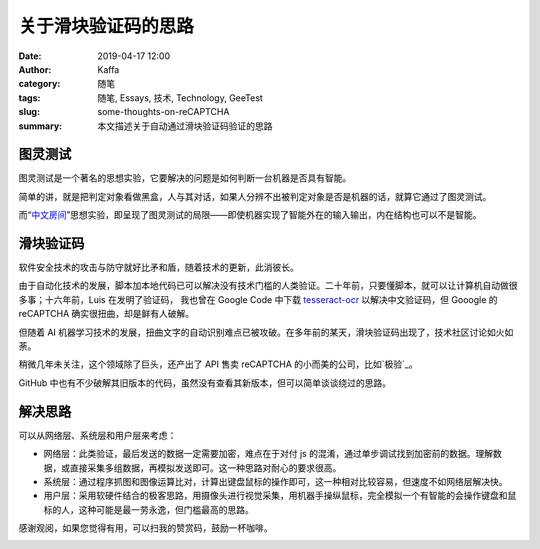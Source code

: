 关于滑块验证码的思路
############################

:date: 2019-04-17 12:00
:author: Kaffa
:category: 随笔
:tags: 随笔, Essays, 技术, Technology, GeeTest
:slug: some-thoughts-on-reCAPTCHA
:summary: 本文描述关于自动通过滑块验证码验证的思路


图灵测试
=============

图灵测试是一个著名的思想实验，它要解决的问题是如何判断一台机器是否具有智能。

简单的讲，就是把判定对象看做黑盒，人与其对话，如果人分辨不出被判定对象是否是机器的话，就算它通过了图灵测试。

而“中文房间_”思想实验，即呈现了图灵测试的局限——即使机器实现了智能外在的输入输出，内在结构也可以不是智能。


滑块验证码
=============

软件安全技术的攻击与防守就好比矛和盾，随着技术的更新，此消彼长。

由于自动化技术的发展，脚本加本地代码已可以解决没有技术门槛的人类验证。二十年前，只要懂脚本，就可以让计算机自动做很多事；十六年前，Luis 在发明了验证码，
我也曾在 Google Code 中下载 tesseract-ocr_ 以解决中文验证码，但 Gooogle 的 reCAPTCHA 确实很扭曲，却是鲜有人破解。

但随着 AI 机器学习技术的发展，扭曲文字的自动识别难点已被攻破。在多年前的某天，滑块验证码出现了，技术社区讨论如火如荼。

稍微几年未关注，这个领域除了巨头，还产出了 API 售卖 reCAPTCHA 的小而美的公司，比如`极验`_。

GitHub 中也有不少破解其旧版本的代码，虽然没有查看其新版本，但可以简单谈谈绕过的思路。


解决思路
===========
可以从网络层、系统层和用户层来考虑：

* 网络层：此类验证，最后发送的数据一定需要加密，难点在于对付 js 的混淆，通过单步调试找到加密前的数据。理解数据，或直接采集多组数据，再模拟发送即可。这一种思路对耐心的要求很高。

* 系统层：通过程序抓图和图像运算比对，计算出键盘鼠标的操作即可，这一种相对比较容易，但速度不如网络层解决快。

* 用户层：采用软硬件结合的极客思路，用摄像头进行视觉采集，用机器手操纵鼠标，完全模拟一个有智能的会操作键盘和鼠标的人，这种可能是最一劳永逸，但门槛最高的思路。

感谢观阅，如果您觉得有用，可以扫我的赞赏码，鼓励一杯咖啡。

.. image:: https://kaffa.im/img/reward.png
    :alt: 我的赞赏码

.. _`tesseract-ocr`: https://code.google.com/archive/p/tesseract-ocr/
.. _`中文房间`: https://zh.wikipedia.org/wiki/%E4%B8%AD%E6%96%87%E6%88%BF%E9%97%B4
.. _`极验`: https://www.geetest.com/
